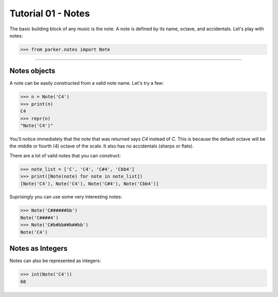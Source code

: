 Tutorial 01 - Notes
===================

The basic building block of any music is the note.  A note is defined by its
name, octave, and accidentals.  Let's play with notes:

>>> from parker.notes import Note


----


Notes objects
-------------

A note can be easily constructed from a valid note name.  Let's try a few:


>>> n = Note('C4')
>>> print(n)
C4
>>> repr(n)
"Note('C4')"


You'll notice immediately that the note that was returned says `C4` instead of
`C`.  This is because the default octave will be the middle or fourth (4)
octave of the scale.  It also has no accidentals (sharps or flats).

There are a lot of valid notes that you can construct:


>>> note_list = ['C', 'C4', 'C#4', 'Cbb4']
>>> print([Note(note) for note in note_list])
[Note('C4'), Note('C4'), Note('C#4'), Note('Cbb4')]


Suprisingly you can use some very interesting notes:


>>> Note('C######bb')
Note('C####4')
>>> Note('C#b#bb##b##bb')
Note('C4')


Notes as Integers
-----------------

Notes can also be represented as integers:


>>> int(Note('C4'))
60


